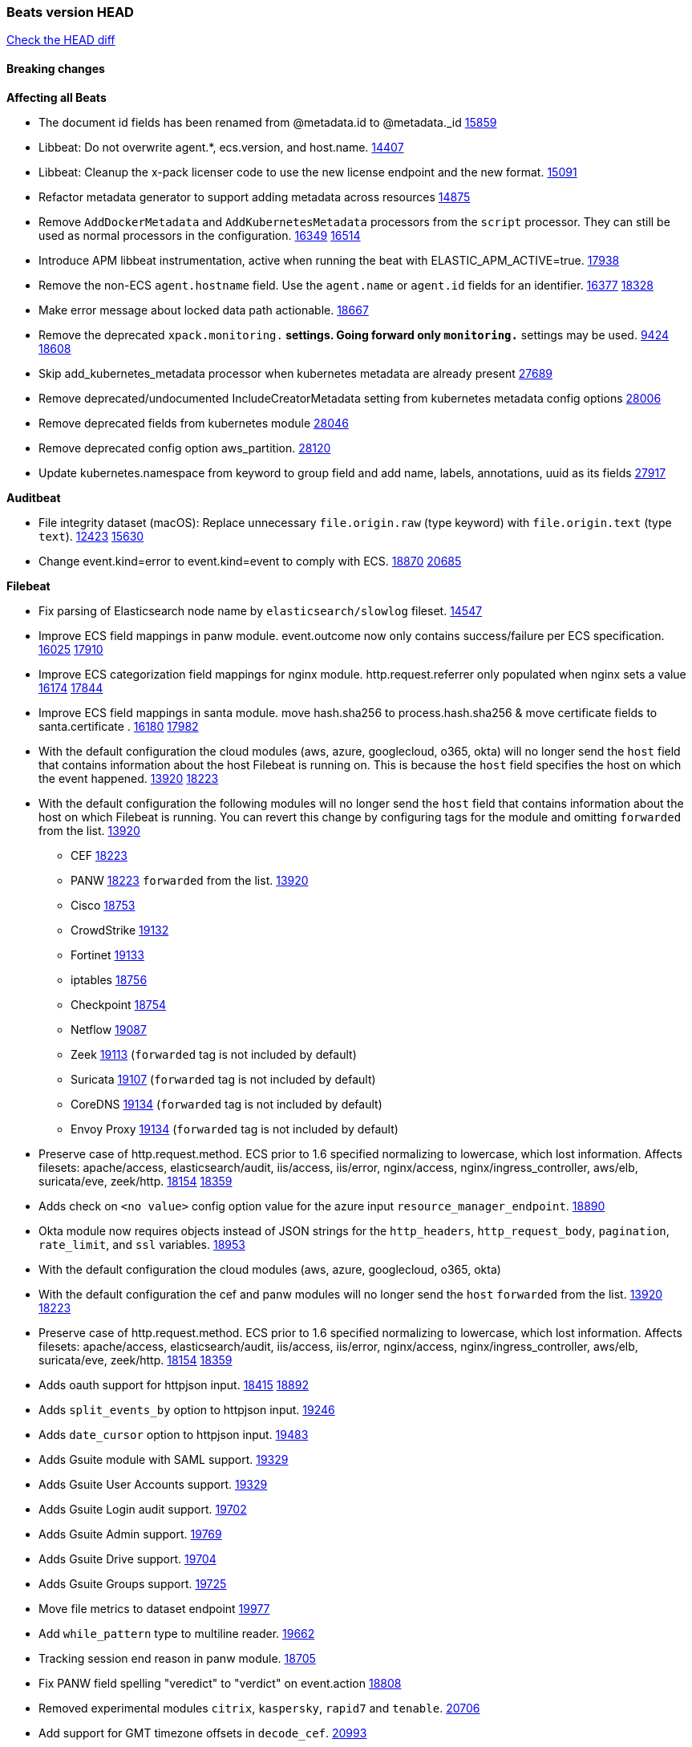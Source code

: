 // Use these for links to issue and pulls. Note issues and pulls redirect one to
// each other on Github, so don't worry too much on using the right prefix.
:issue: https://github.com/elastic/beats/issues/
:pull: https://github.com/elastic/beats/pull/

=== Beats version HEAD
https://github.com/elastic/beats/compare/v7.0.0-alpha2...master[Check the HEAD diff]

==== Breaking changes

*Affecting all Beats*

- The document id fields has been renamed from @metadata.id to @metadata._id {pull}15859[15859]
- Libbeat: Do not overwrite agent.*, ecs.version, and host.name. {pull}14407[14407]
- Libbeat: Cleanup the x-pack licenser code to use the new license endpoint and the new format. {pull}15091[15091]
- Refactor metadata generator to support adding metadata across resources {pull}14875[14875]
- Remove `AddDockerMetadata` and `AddKubernetesMetadata` processors from the `script` processor. They can still be used as normal processors in the configuration. {issue}16349[16349] {pull}16514[16514]
- Introduce APM libbeat instrumentation, active when running the beat with ELASTIC_APM_ACTIVE=true. {pull}17938[17938]
- Remove the non-ECS `agent.hostname` field. Use the `agent.name` or `agent.id` fields for an identifier. {issue}16377[16377] {pull}18328[18328]
- Make error message about locked data path actionable. {pull}18667[18667]
- Remove the deprecated `xpack.monitoring.*` settings. Going forward only `monitoring.*` settings may be used. {issue}9424[9424] {pull}18608[18608]
- Skip add_kubernetes_metadata processor when kubernetes metadata are already present {pull}27689[27689]
- Remove deprecated/undocumented IncludeCreatorMetadata setting from kubernetes metadata config options {pull}28006[28006]
- Remove deprecated fields from kubernetes module {pull}28046[28046]
- Remove deprecated config option aws_partition. {pull}28120[28120]
- Update kubernetes.namespace from keyword to group field and add name, labels, annotations, uuid as its fields {pull}27917[27917]

*Auditbeat*

- File integrity dataset (macOS): Replace unnecessary `file.origin.raw` (type keyword) with `file.origin.text` (type `text`). {issue}12423[12423] {pull}15630[15630]
- Change event.kind=error to event.kind=event to comply with ECS. {issue}18870[18870] {pull}20685[20685]


*Filebeat*

- Fix parsing of Elasticsearch node name by `elasticsearch/slowlog` fileset. {pull}14547[14547]
- Improve ECS field mappings in panw module.  event.outcome now only contains success/failure per ECS specification. {issue}16025[16025] {pull}17910[17910]
- Improve ECS categorization field mappings for nginx module. http.request.referrer only populated when nginx sets a value {issue}16174[16174] {pull}17844[17844]
- Improve ECS field mappings in santa module. move hash.sha256 to process.hash.sha256 & move certificate fields to santa.certificate . {issue}16180[16180] {pull}17982[17982]
- With the default configuration the cloud modules (aws, azure, googlecloud, o365, okta)
  will no longer send the `host` field that contains information about the host Filebeat is
  running on. This is because the `host` field specifies the host on which the event
  happened. {issue}13920[13920] {pull}18223[18223]
- With the default configuration the following modules will no longer send the `host`
  field that contains information about the host on which Filebeat is running.
  You can revert this change by configuring tags for the module and omitting
  `forwarded` from the list. {issue}13920[13920]
* CEF {pull}18223[18223]
* PANW {pull}18223[18223]
`forwarded` from the list. {issue}13920[13920]
* Cisco {pull}18753[18753]
* CrowdStrike {pull}19132[19132]
* Fortinet {pull}19133[19133]
* iptables {pull}18756[18756]
* Checkpoint {pull}18754[18754]
* Netflow {pull}19087[19087]
* Zeek {pull}19113[19113] (`forwarded` tag is not included by default)
* Suricata {pull}19107[19107] (`forwarded` tag is not included by default)
* CoreDNS {pull}19134[19134] (`forwarded` tag is not included by default)
* Envoy Proxy {pull}19134[19134] (`forwarded` tag is not included by default)
- Preserve case of http.request.method.  ECS prior to 1.6 specified normalizing to lowercase, which lost information. Affects filesets: apache/access, elasticsearch/audit, iis/access, iis/error, nginx/access, nginx/ingress_controller, aws/elb, suricata/eve, zeek/http. {issue}18154[18154] {pull}18359[18359]
- Adds check on `<no value>` config option value for the azure input `resource_manager_endpoint`. {pull}18890[18890]
- Okta module now requires objects instead of JSON strings for the `http_headers`, `http_request_body`, `pagination`, `rate_limit`, and `ssl` variables. {pull}18953[18953]
- With the default configuration the cloud modules (aws, azure, googlecloud, o365, okta)
- With the default configuration the cef and panw modules will no longer send the `host`
`forwarded` from the list. {issue}13920[13920] {pull}18223[18223]
- Preserve case of http.request.method.  ECS prior to 1.6 specified normalizing to lowercase, which lost information. Affects filesets: apache/access, elasticsearch/audit, iis/access, iis/error, nginx/access, nginx/ingress_controller, aws/elb, suricata/eve, zeek/http. {issue}18154[18154] {pull}18359[18359]
- Adds oauth support for httpjson input. {issue}18415[18415] {pull}18892[18892]
- Adds `split_events_by` option to httpjson input. {pull}19246[19246]
- Adds `date_cursor` option to httpjson input. {pull}19483[19483]
- Adds Gsuite module with SAML support. {pull}19329[19329]
- Adds Gsuite User Accounts support. {pull}19329[19329]
- Adds Gsuite Login audit support. {pull}19702[19702]
- Adds Gsuite Admin support. {pull}19769[19769]
- Adds Gsuite Drive support. {pull}19704[19704]
- Adds Gsuite Groups support. {pull}19725[19725]
- Move file metrics to dataset endpoint {pull}19977[19977]
- Add `while_pattern` type to multiline reader. {pull}19662[19662]
- Tracking session end reason in panw module. {pull}18705[18705]
- Fix PANW field spelling "veredict" to "verdict" on event.action {pull}18808[18808]
- Removed experimental modules `citrix`, `kaspersky`, `rapid7` and `tenable`. {pull}20706[20706]
- Add support for GMT timezone offsets in `decode_cef`. {pull}20993[20993]
- Fix parsing of Elasticsearch node name by `elasticsearch/slowlog` fileset. {pull}14547[14547]
- threatintel module: Changed the type of `threatintel.indicator.first_seen` from `keyword` to `date`. {pull}26765[26765]
- Remove all alias fields pointing to ECS fields from modules. This affects the Suricata and Traefik modules. {issue}10535[10535] {pull}26627[26627]
- Add option for S3 input to work without SQS notification {issue}18205[18205] {pull}27332[27332]
- Fix Crowdstrike ingest pipeline that was creating flattened `process` fields. {issue}27622[27622] {pull}27623[27623]
- Rename `log.path` to `log.file.path` in filestream to be consistent with `log` input and ECS. {pull}27761[27761]
- Removes old module aliases for `googlecloud` (moved to gcp) and `apache2` (moved to apache). {pull}27919[27919]
- Removes old module name aliases (gsuite) and removing old cyberark module in favor of the new cyberarkpas{pull}27915[27915]
- Only filesets that are explicitly configured will be enabled. {issue}17256[17256] {pull}27526[27526]
- All filesets are disabled in the default configuration. {issue}17256[17256] {pull}27762[27762]
- Remove deprecated fields in Kafka module. {pull}27938[27938]
- Remove deprecated fields in coredns module. {pull}28196[28196]
- Remove old `httpjson` config implementation. {pull}28054[28054]
- Fix initialization of http client in Cloudfoundry input. {issue}28271[28271] {pull}28277[28277]

*Heartbeat*

*Journalbeat*

- Improve parsing of syslog.pid in journalbeat to strip the username when present {pull}16116[16116]
- Rename field `journald.process.capabilites` to `journald.process.capabilities` to fix spelling. {pull}28065[28065]
- Rename field `log.syslog.facility.name` to `log.syslog.facility.code` because the value is numeric rather than the facility name. {pull}28065[28065]

*Metricbeat*

- Make use of secure port when accessing Kubelet API {pull}16063[16063]
- Add Tomcat overview dashboard {pull}14026[14026]
- Move service config under metrics and simplify metric types. {pull}18691[18691]
- Fix ECS compliance of user.id field in system/users  metricset {pull}19019[19019]
- Remove "invalid zero" metrics on Windows and Darwin, don't report linux-only memory and diskio metrics when running under agent. {pull}21457[21457]
- Add Linux pressure metricset {pull}27355[27355]
- Add support for kube-state-metrics v2.0.0 {pull}27552[27552]
- Add User-Agent header to HTTP requests. {issue}18160[18160] {pull}27509[27509]
- Errors should be thrown as errors. Metricsets inside Metricbeat will now throw errors as the `error` log level. {pull}27804[27804]
- Remove deprecated fields in Docker module. {issue}11835[11835] {pull}27933[27933]
- Remove deprecated fields in Kafka module. {pull}27938[27938]
- Remove deprecated config option default_region from aws module. {pull}28120[28120]
- Remove deprecated config option perfmon.counters from windows/perfmon metricset. {pull}28282[28282]
- Remove deprecated fields in Redis module. {issue}11835[11835] {pull}28246[28246]

*Packetbeat*

- Redis: fix incorrectly handle with two-words redis command. {issue}14872[14872] {pull}14873[14873]
- `event.category` no longer contains the value `network_traffic` because this is not a valid ECS event category value. {pull}20556[20556]
- Added redact_headers configuration option, to allow HTTP request headers to be redacted whilst keeping the header field included in the beat. {pull}15353[15353]
- Add dns.question.subdomain and dns.question.top_level_domain fields. {pull}14578[14578]

*Winlogbeat*

- Add support to Sysmon file delete events (event ID 23). {issue}18094[18094]
- Improve ECS field mappings in Sysmon module. `related.hash`, `related.ip`, and `related.user` are now populated. {issue}18364[18364]
- Improve ECS field mappings in Sysmon module. Hashes are now also populated to the corresponding `process.hash`, `process.pe.imphash`, `file.hash`, or `file.pe.imphash`. {issue}18364[18364]
- Improve ECS field mappings in Sysmon module. `file.name`, `file.directory`, and `file.extension` are now populated. {issue}18364[18364]
- Improve ECS field mappings in Sysmon module. `rule.name` is populated for all events when present. {issue}18364[18364]
- Add Powershell module. Support for event ID's: `400`, `403`, `600`, `800`, `4103`, `4014`, `4105`, `4106`. {issue}16262[16262] {pull}18526[18526]
- Fix Powershell processing of downgraded engine events. {pull}18966[18966]
- Fix unprefixed fields in `fields.yml` for Powershell module {issue}18984[18984]
- Remove top level `hash` property from sysmon events {pull}20653[20653]
- Use ECS 1.7 ingress/egress instead of inbound/outbound network.direction in sysmon. {pull}22997[22997]

*Functionbeat*

- Support for Google Cloud Functions have been removed, as it has been in Beta for a long time and been broken
for a few releases. Please use other tools provided by Elastic to fetch data from GCP (e.g. Filebeat).


==== Bugfixes

*Affecting all Beats*

- Fix `add_cloud_metadata` to better support modifying sub-fields with other processors. {pull}13808[13808]
- TLS or Beats that accept connections over TLS and validate client certificates. {pull}14146[14146]
- Fix panics that could result from invalid TLS certificates. This can affect Beats that connect over TLS, or Beats that accept connections over TLS and validate client certificates. {pull}14146[14146]
- Fix panic in the Logstash output when trying to send events to closed connection. {pull}15568[15568]
- Fix a race condition with the Kafka pipeline client, it is possible that `Close()` get called before `Connect()` . {issue}11945[11945]
- Allow users to configure only `cluster_uuid` setting under `monitoring` namespace. {pull}14338[14338]
- Update replicaset group to apps/v1 {pull}15854[15802]
- Fix missing output in dockerlogbeat {pull}15719[15719]
- Do not load dashboards where not available. {pull}15802[15802]
- Fix issue where TLS settings would be ignored when a forward proxy was in use. {pull}15516[15516]
- Update replicaset group to apps/v1 {pull}15854[15802]
- Fix issue where default go logger is not discarded when either * or stdout is selected. {issue}10251[10251] {pull}15708[15708]
- Upgrade go-ucfg to latest v0.8.1. {pull}15937[15937]
- Fix index names for indexing not always guaranteed to be lower case. {pull}16081[16081]
- Add `ssl.ca_sha256` option to the supported TLS option, this allow to check that a specific certificate is used as part of the verified chain. {issue}15717[15717]
- Fix loading processors from annotation hints. {pull}16348[16348]
- Fix an issue that could cause redundant configuration reloads. {pull}16440[16440]
- Fix k8s pods labels broken schema. {pull}16480[16480]
- Fix k8s pods annotations broken schema. {pull}16554[16554]
- Upgrade go-ucfg to latest v0.8.3. {pull}16450[16450]
- Fix `NewContainerMetadataEnricher` to use default config for kubernetes module. {pull}16857[16857]
- Improve some logging messages for add_kubernetes_metadata processor {pull}16866[16866]
- Fix k8s metadata issue regarding node labels not shown up on root level of metadata. {pull}16834[16834]
- Fail to start if httpprof is used and it cannot be initialized. {pull}17028[17028]
- Fix concurrency issues in convert processor when used in the global context. {pull}17032[17032]
- Fix bug with `monitoring.cluster_uuid` setting not always being exposed via GET /state Beats API. {issue}16732[16732] {pull}17420[17420]
- Fix building on FreeBSD by removing build flags from `add_cloudfoundry_metadata` processor. {pull}17486[17486]
- Improve some logging messages for add_kubernetes_metadata processor {pull}16866{16866}
- Do not rotate log files on startup when interval is configured and rotateonstartup is disabled. {pull}17613[17613]
- Fix goroutine leak and Elasticsearch output file descriptor leak when output reloading is in use. {issue}10491[10491] {pull}17381[17381]
- Fix `setup.dashboards.index` setting not working. {pull}17749[17749]
- Fix Elasticsearch license endpoint URL referenced in error message. {issue}17880[17880] {pull}18030[18030]
- Fix panic when assigning a key to a `nil` value in an event. {pull}18143[18143]
- Change `decode_json_fields` processor, to merge parsed json objects with existing objects in the event instead of fully replacing them. {pull}17958[17958]
- Gives monitoring reporter hosts, if configured, total precedence over corresponding output hosts. {issue}17937[17937] {pull}17991[17991]
- Change `decode_json_fields` processor, to merge parsed json objects with existing objects in the event instead of fully replacing them. {pull}17958[17958]
- [Autodiscover] Check if runner is already running before starting again. {pull}18564[18564]
- Fix `keystore add` hanging under Windows. {issue}18649[18649] {pull}18654[18654]
- Fix an issue where error messages are not accurate in mapstriface. {issue}18662[18662] {pull}18663[18663]
- Fix regression in `add_kubernetes_metadata`, so configured `indexers` and `matchers` are used if defaults are not disabled. {issue}18481[18481] {pull}18818[18818]
- Fix the `translate_sid` processor's handling of unconfigured target fields. {issue}18990[18990] {pull}18991[18991]
- Fixed a service restart failure under Windows. {issue}18914[18914] {pull}18916[18916]
- Fix metrics hints builder to avoid wrong container metadata usage when port is not exposed {pull}18979[18979]
- Server-side TLS config now validates certificate and key are both specified {pull}19584[19584]
- Fix terminating pod autodiscover issue. {pull}20084[20084]
- Fix seccomp policy for calls to `chmod` and `chown`. {pull}20054[20054]
- Output errors when Kibana index pattern setup fails. {pull}20121[20121]
- Fix issue in autodiscover that kept inputs stopped after config updates. {pull}20305[20305]
- Log debug message if the Kibana dashboard can not be imported from the archive because of the invalid archive directory structure {issue}12211[12211], {pull}13387[13387]
- Add service resource in k8s cluster role. {pull}20546[20546]
- [Metricbeat][Kubernetes] Change cluster_ip field from ip to keyword. {pull}20571[20571]
- Rename cloud.provider `az` value to `azure` inside the add_cloud_metadata processor. {pull}20689[20689]
- Add missing country_name geo field in `add_host_metadata` and `add_observer_metadata` processors. {issue}20796[20796] {pull}20811[20811]
- [Autodiscover] Handle input-not-finished errors in config reload. {pull}20915[20915]
- Explicitly detect missing variables in autodiscover configuration, log them at the debug level. {issue}20568[20568] {pull}20898[20898]
- Fix `libbeat.output.write.bytes` and `libbeat.output.read.bytes` metrics of the Elasticsearch output. {issue}20752[20752] {pull}21197[21197]
- Orderly close processors when processing pipelines are not needed anymore to release their resources. {pull}16349[16349]
- Fix memory leak and events duplication in docker autodiscover and add_docker_metadata. {pull}21851[21851]
- Fixed documentation for commands in beats dev guide {pull}22194[22194]
- Fix parsing of expired licences. {issue}21112[21112] {pull}22180[22180]
- Fix duplicated pod events in kubernetes autodiscover for pods with init or ephemeral containers. {pull}22438[22438]
- Fix FileVersion contained in Windows exe files. {pull}22581[22581]
- Fix index template loading when the new index format is selected. {issue}22482[22482] {pull}22682[22682]
- Periodic metrics in logs will now report `libbeat.output.events.active` and `beat.memstats.rss`
  as gauges (rather than counters). {pull}22877[22877]
- Beats dashboards use custom index when `setup.dashboards.index` is set. {issue}21232[21232] {pull}27901[27901]
- Fix handling of float data types within processors. {issue}28279[28279] {pull}28280[28280]
- Allow `clone3` syscall in seccomp filters. {pull}28117[28117]

*Auditbeat*

- system/socket: Fixed compatibility issue with kernel 5.x. {pull}15771[15771]
- system/package: Fix parsing of Installed-Size field of DEB packages. {issue}16661[16661] {pull}17188[17188]
- system module: Fix panic during initialisation when /proc/stat can't be read. {pull}17569[17569]
- system/package: Fix an error that can occur while trying to persist package metadata. {issue}18536[18536] {pull}18887[18887]
- system/socket: Fix dataset using 100% CPU and becoming unresponsive in some scenarios. {pull}19033[19033] {pull}19764[19764]
- system/socket: Fixed tracking of long-running connections. {pull}19033[19033]

*Filebeat*

- cisco/asa fileset: Fix parsing of 302021 message code. {pull}14519[14519]
- Fix filebeat azure dashboards, event category should be `Alert`. {pull}14668[14668]
- Fixed dashboard for Cisco ASA Firewall. {issue}15420[15420] {pull}15553[15553]
- Fix s3 input with cloudtrail fileset reading json file. {issue}16374[16374] {pull}16441[16441]
- Rewrite azure filebeat dashboards, due to changes in kibana. {pull}16466[16466]
- Adding the var definitions in azure manifest files, fix for errors when executing command setup. {issue}16270[16270] {pull}16468[16468]
- Fix merging of fileset inputs to replace paths and append processors. {pull}16450[16450]
- Add queue_url definition in manifest file for aws module. {pull}16640[16640]
- Fix issue where autodiscover hints default configuration was not being copied. {pull}16987[16987]
- Fix Elasticsearch `_id` field set by S3 and Google Pub/Sub inputs. {pull}17026[17026]
- Add queue_url definition in manifest file for aws module. {pull}16640{16640}
- Fixed various Cisco FTD parsing issues. {issue}16863[16863] {pull}16889[16889]
- Fix default index pattern in IBM MQ filebeat dashboard. {pull}17146[17146]
- Fix `elasticsearch.gc` fileset to not collect _all_ logs when Elasticsearch is running in Docker. {issue}13164[13164] {issue}16583[16583] {pull}17164[17164]
- Fixed a mapping exception when ingesting CEF logs that used the spriv or dpriv extensions. {issue}17216[17216] {pull}17220[17220]
- CEF: Fixed decoding errors caused by trailing spaces in messages. {pull}17253[17253]
- Fixed a mapping exception when ingesting Logstash plain logs (7.4+) with pipeline ids containing non alphanumeric chars. {issue}17242[17242] {pull}17243[17243]
- Fixed MySQL slowlog module causing "regular expression has redundant nested repeat operator" warning in Elasticsearch. {issue}17086[17086] {pull}17156[17156]
- Fix `elasticsearch.audit` data ingest pipeline to be more forgiving with date formats found in Elasticsearch audit logs. {pull}17406[17406]
- CEF: Fixed decoding errors caused by trailing spaces in messages. {pull}17253[17253]
- Fixed activemq module causing "regular expression has redundant nested repeat operator" warning in Elasticsearch. {pull}17428[17428]
- Remove migrationVersion map 7.7.0 reference from Kibana dashboard file to fix backward compatibility issues. {pull}17425[17425]
- Fix issue 17734 to retry on rate-limit error in the Filebeat httpjson input. {issue}17734[17734] {pull}17735[17735]
- Fixed `cloudfoundry.access` to have the correct `cloudfoundry.app.id` contents. {pull}17847[17847]
- Fixing `ingress_controller.` fields to be of type keyword instead of text. {issue}17834[17834]
- Fixed typo in log message. {pull}17897[17897]
- Fix Cisco ASA ASA 3020** and 106023 messages {pull}17964[17964]
- Unescape file name from SQS message. {pull}18370[18370]
- Improve cisco asa and ftd pipelines' failure handler to avoid mapping temporary fields. {issue}18391[18391] {pull}18392[18392]
- Fix source.address not being set for nginx ingress_controller {pull}18511[18511]
- Fix PANW module wrong mappings for bytes and packets counters. {issue}18522[18522] {pull}18525[18525]
- Fixed ingestion of some Cisco ASA and FTD messages when a hostname was used instead of an IP for NAT fields. {issue}14034[14034] {pull}18376[18376]
- Fix a rate limit related issue in httpjson input for Okta module. {issue}18530[18530] {pull}18534[18534]
- Fix `googlecloud.audit` pipeline to only take in fields that are explicitly defined by the dataset. {issue}18465[18465] {pull}18472[18472]
- Fix `o365.audit` failing to ingest events when ip address is surrounded by square brackets. {issue}18587[18587] {pull}18591[18591]
- Fix Kubernetes Watcher goroutine leaks when input config is invalid and `input.reload` is enabled. {issue}18629[18629] {pull}18630[18630]
- Okta module now sets the Elasticsearch `_id` field to the Okta UUID value contained in each system log to minimize the possibility of duplicating events. {pull}18953[18953]
- Fix improper nesting of session_issuer object in aws cloudtrail fileset. {issue}18894[18894] {pull}18915[18915]
- Fix `o365` module ignoring `var.api` settings. {pull}18948[18948]
- Fix `netflow` module to support 7 bytepad for IPFIX template. {issue}18098[18098]
- Fix Cisco ASA dissect pattern for 313008 & 313009 messages. {pull}19149[19149]
- Fix date and timestamp formats for fortigate module {pull}19316[19316]
- Fix memory leak in tcp and unix input sources. {pull}19459[19459]
- Add missing `default_field: false` to aws filesets fields.yml. {pull}19568[19568]
- Fix tls mapping in suricata module {issue}19492[19492] {pull}19494[19494]
- Update container name for the azure filesets. {pull}19899[19899]
- Fix `o365` module ignoring `var.api` settings. {pull}18948[18948]
- Fix improper nesting of session_issuer object in aws cloudtrail fileset. {issue}18894[18894] {pull}18915[18915]
- Fix Cisco ASA ASA 3020** and 106023 messages {pull}17964[17964]
- Add missing `default_field: false` to aws filesets fields.yml. {pull}19568[19568]
- Fix bug with empty filter values in system/service {pull}19812[19812]
- Fix S3 input to trim delimiter /n from each log line. {pull}19972[19972]
- Ignore missing in Zeek module when dropping unecessary fields. {pull}19984[19984]
- Fix auditd module syscall table for ppc64 and ppc64le. {pull}20052[20052]
- Fix Filebeat OOMs on very long lines {issue}19500[19500], {pull}19552[19552]
- Fix s3 input parsing json file without expand_event_list_from_field. {issue}19902[19902] {pull}19962[19962] {pull}20370[20370]
- Fix millisecond timestamp normalization issues in CrowdStrike module {issue}20035[20035], {pull}20138[20138]
- Fix support for message code 106100 in Cisco ASA and FTD. {issue}19350[19350] {pull}20245[20245]
- Fix event.outcome logic for azure/siginlogs fileset {pull}20254[20254]
- Fix `fortinet` setting `event.timezone` to the system one when no `tz` field present {pull}20273[20273]
- Fix `okta` geoip lookup in pipeline for `destination.ip` {pull}20454[20454]
- Fix mapping exception in the `googlecloud/audit` dataset pipeline. {issue}18465[18465] {pull}20465[20465]
- Fix `cisco` asa and ftd parsing of messages 106102 and 106103. {pull}20469[20469]
- Fix event.kind for system/syslog pipeline {issue}20365[20365] {pull}20390[20390]
- Fix event.type for zeek/ssl and duplicate event.category for zeek/connection {pull}20696[20696]
- Fix long registry migration times. {pull}20717[20717] {issue}20705[20705]
- Fix event types and categories in auditd module to comply with ECS {pull}20652[20652]
- Update documentation in the azure module filebeat. {pull}20815[20815]
- Provide backwards compatibility for the `set` processor when Elasticsearch is less than 7.9.0. {pull}20908[20908]
- Remove wrongly mapped `tls.client.server_name` from `fortinet/firewall` fileset. {pull}20983[20983]
- Fix an error updating file size being logged when EOF is reached. {pull}21048[21048]
- Fix error when processing AWS Cloudtrail Digest logs. {pull}21086[21086] {issue}20943[20943]
- Handle multiple upstreams in ingress-controller. {pull}21215[21215]
- Provide backwards compatibility for the `append` processor when Elasticsearch is less than 7.10.0. {pull}21159[21159]
- Fix checkpoint module when logs contain time field. {pull}20567[20567]
- Add field limit check for AWS Cloudtrail flattened fields. {pull}21388[21388] {issue}21382[21382]
- Fix syslog RFC 5424 parsing in the CheckPoint module. {pull}21854[21854]
- Fix incorrect connection state mapping in zeek connection pipeline. {pull}22151[22151] {issue}22149[22149]
- Fix handing missing eventtime and assignip field being set to N/A for fortinet module. {pull}22361[22361]
- Fix Zeek dashboard reference to `zeek.ssl.server.name` field. {pull}21696[21696]
- Fix for `field [source] not present as part of path [source.ip]` error in azure pipelines. {pull}22377[22377]
- Drop aws.vpcflow.pkt_srcaddr and aws.vpcflow.pkt_dstaddr when equal to "-". {pull}22721[22721] {issue}22716[22716]
- Update indentation for azure filebeat configuration. {pull}26604[26604]
- Update Sophos xg module pipeline to deal with missing `date` and `time` fields. {pull}27834[27834]
- sophos/xg fileset: Add missing pipeline for System Health logs. {pull}27827[27827] {issue}27826[27826]
- Add support for passing a prefix on S3 bucket list mode for AWS-S3 input {pull}28252[28252] {issue}27965[27965]
- Resolve issue with @timestamp for defender_atp. {pull}28272[28272]
- Tolerate faults when Windows Event Log session is interrupted {issue}27947[27947] {pull}28191[28191]
- Add support for username in cisco asa security negotiation logs {pull}26975[26975]
- Relax time parsing and capture group and session type in Cisco ASA module {issue}24710[24710] {pull}28325[28325]
- Correctly track bytes read when max_bytes is exceeded. {issue}28317[28317] {pull}28352[28352]

*Heartbeat*

- Fixed excessive memory usage introduced in 7.5 due to over-allocating memory for HTTP checks. {pull}15639[15639]
- Fixed TCP TLS checks to properly validate hostnames, this broke in 7.x and only worked for IP SANs. {pull}17549[17549]
- Fix broken seccomp filtering and improve security via `setcap` and `setuid` when running as root on linux in containers. {pull}27878[27878]

*Journalbeat*


*Metricbeat*

- Fix checking tagsFilter using length in cloudwatch metricset. {pull}14525[14525]
- Fixed bug with `elasticsearch/cluster_stats` metricset not recording license expiration date correctly. {issue}14541[14541] {pull}14591[14591]
- Log bulk failures from bulk API requests to monitoring cluster. {issue}14303[14303] {pull}14356[14356]
- Fixed bug with `elasticsearch/cluster_stats` metricset not recording license ID in the correct field. {pull}14592[14592]
- Fix skipping protocol scheme by light modules. {pull}16205[pull]
- Made `logstash-xpack` module once again have parity with internally-collected Logstash monitoring data. {pull}16198[16198]
- Revert changes in `docker` module: add size flag to docker.container. {pull}16600[16600]
- Fix detection and logging of some error cases with light modules. {pull}14706[14706]
- Fix imports after PR was merged before rebase. {pull}16756[16756]
- Add dashboard for `redisenterprise` module. {pull}16752[16752]
- Dynamically choose a method for the system/service metricset to support older linux distros. {pull}16902[16902]
- Reduce memory usage in `elasticsearch/index` metricset. {issue}16503[16503] {pull}16538[16538]
- Check if CCR feature is available on Elasticsearch cluster before attempting to call CCR APIs from `elasticsearch/ccr` metricset. {issue}16511[16511] {pull}17073[17073]
- Use max in k8s overview dashboard aggregations. {pull}17015[17015]
- Fix Disk Used and Disk Usage visualizations in the Metricbeat System dashboards. {issue}12435[12435] {pull}17272[17272]
- Fix missing Accept header for Prometheus and OpenMetrics module. {issue}16870[16870] {pull}17291[17291]
- Further revise check for bad data in docker/memory. {pull}17400[17400]
- Fix issue in Jolokia module when mbean contains multiple quoted properties. {issue}17375[17375] {pull}17374[17374]
- Combine cloudwatch aggregated metrics into single event. {pull}17345[17345]
- Fix issue in Jolokia module when mbean contains multiple quoted properties. {issue}17375[17375] {pull}17374[17374]
- Further revise check for bad data in docker/memory. {pull}17400[17400]
- Fix how we filter services by name in system/service {pull}17400[17400]
- Fix cloudwatch metricset missing tags collection. {issue}17419[17419] {pull}17424[17424]
- check if cpuOptions field is nil in DescribeInstances output in ec2 metricset. {pull}17418[17418]
- Fix aws.s3.bucket.name terms_field in s3 overview dashboard. {pull}17542[17542]
- Fix Unix socket path in memcached. {pull}17512[17512]
- Fix azure storage dashboards. {pull}17590[17590]
- Metricbeat no longer needs to be started strictly after Logstash for `logstash-xpack` module to report correct data. {issue}17261[17261] {pull}17497[17497]
- Fix pubsub metricset to collect all GA stage metrics from gcp stackdriver. {issue}17154[17154] {pull}17600[17600]
- Add privileged option so as mb to access data dir in Openshift. {pull}17606[17606]
- Fix "ID" event generator of Google Cloud module {issue}17160[17160] {pull}17608[17608]
- Add privileged option for Auditbeat in Openshift {pull}17637[17637]
- Fix storage metricset to allow config without region/zone. {issue}17623[17623] {pull}17624[17624]
- Fix overflow on Prometheus rates when new buckets are added on the go. {pull}17753[17753]
- Remove specific win32 api errors from events in perfmon. {issue}18292[18292] {pull}18361[18361]
- Fix application_pool metricset after pdh changes. {pull}18477[18477]
- Fix tags_filter for cloudwatch metricset in aws. {pull}18524[18524]
- Fix panic on `metricbeat test modules` when modules are configured in `metricbeat.modules`. {issue}18789[18789] {pull}18797[18797]
- Fix getting gcp compute instance metadata with partial zone/region in config. {pull}18757[18757]
- Add missing network.sent_packets_count metric into compute metricset in googlecloud module. {pull}18802[18802]
- Fix compute and pubsub dashboard for googlecloud module. {issue}18962[18962] {pull}18980[18980]
- Fix crash on vsphere module when Host information is not available. {issue}18996[18996] {pull}19078[19078]
- Fix incorrect usage of hints builder when exposed port is a substring of the hint {pull}19052[19052]
- Remove dedot for tag values in aws module. {issue}19112[19112] {pull}19221[19221]
- Stop counterCache only when already started {pull}19103[19103]
- Fix empty field name errors in the application pool metricset. {pull}19537[19537]
- Set tags correctly if the dimension value is ARN {issue}19111[19111] {pull}19433[19433]
- Fix bug incorrect parsing of float numbers as integers in Couchbase module {issue}18949[18949] {pull}19055[19055]
- Fix mapping of service start type in the service metricset, windows module. {pull}19551[19551]
- Fix config example in the perfmon configuration files. {pull}19539[19539]
- Add missing info about the rest of the azure metricsets in the documentation. {pull}19601[19601]
- Fix k8s scheduler compatibility issue. {pull}19699[19699]
- Fix SQL module mapping NULL values as string {pull}18955[18955] {issue}18898[18898]
- Add support for azure light metricset app_stats. {pull}20639[20639]
- Fix ec2 disk and network metrics to use Sum statistic method. {pull}20680[20680]
- Fill cloud.account.name with accountID if account alias doesn't exist. {pull}20736[20736]
- The Kibana collector applies backoff when errored at getting usage stats {pull}20772[20772]
- Update fields.yml in the azure module, missing metrics field. {pull}20918[20918]
- The `elasticsearch/index` metricset only requests wildcard expansion for hidden indices if the monitored Elasticsearch cluster supports it. {pull}20938[20938]
- Disable Kafka metricsets based on Jolokia by default. They require a different configuration. {pull}20989[20989]
- Fix panic index out of range error when getting AWS account name. {pull}21101[21101] {issue}21095[21095]
- Handle missing counters in the application_pool metricset. {pull}21071[21071]
- Fix timestamp handling in remote_write. {pull}21166[21166]
- Fix remote_write flaky test. {pull}21173[21173]
- Visualization title fixes in aws, azure and googlecloud compute dashboards. {pull}21098[21098]
- Add a switch to the driver definition on SQL module to use pretty names {pull}17378[17378]
- Fix retrieving resources by ID for the azure module. {pull}21711[21711] {issue}21707[21707]
- Use timestamp from CloudWatch API when creating events. {pull}21498[21498]
- Report the correct windows events for system/filesystem {pull}21758[21758]
- Fix regular expression in windows/permfon. {pull}22146[22146] {issue}21125[21125]
- Fix azure storage event format. {pull}21845[21845]
- Fix panic in kubernetes autodiscover related to keystores {issue}21843[21843] {pull}21880[21880]
- [Kubernetes] Remove redundant dockersock volume mount {pull}22009[22009]
- Revert change to report `process.memory.rss` as `process.memory.wss` on Windows. {pull}22055[22055]
- Add a switch to the driver definition on SQL module to use pretty names {pull}17378[17378]
- Fix instance name in perfmon metricset. {issue}22218[22218] {pull}22261[22261]
- Remove io.time from windows {pull}22237[22237]
- Add interval information to `monitor` metricset in azure. {pull}22152[22152]
- Change Session ID type from int to string {pull}22359[22359]
- Fix filesystem types on Windows in filesystem metricset. {pull}22531[22531]
- Fix failiures caused by custom beat names with more than 15 characters {pull}22550[22550]
- Stop generating NaN values from Cloud Foundry module to avoid errors in outputs. {pull}22634[22634]
- Update NATS dashboards to leverage connection and route metricsets {pull}22646[22646]
- Fix rate metrics in Kafka broker metricset by using last minute rate instead of mean rate. {pull}22733[22733]
- Fix `logstash` module when `xpack.enabled: true` is set from emitting redundant events. {pull}22808[22808]
- Fix SQL module mapping NULL values as string {pull}18955[18955] {issue}18898[18898
- Modify doc for app_insights metricset to contain example of config. {pull}20185[20185]
- Add required option for `metrics` in app_insights. {pull}20406[20406]
- Groups same timestamp metric values to one event in the app_insights metricset. {pull}20403[20403]
- Add support for azure light metricset app_stats. {pull}20639[20639]
- Fix remote_write flaky test. {pull}21173[21173]
- Remove io.time from windows {pull}22237[22237]
- Change vsphere.datastore.capacity.used.pct value to betweeen 0 and 1. {pull}23148[23148]
- `beat` module respects `basepath` config option. {pull}28162[28162]

*Packetbeat*

- Handle truncated DNS records more gracefully. {issue}21495[21495] {pull}28297[28297]

*Winlogbeat*

- Fix invalid IP addresses in DNS query results from Sysmon data. {issue}18432[18432] {pull}18436[18436]
- Fields from Winlogbeat modules were not being included in index templates and patterns. {pull}18983[18983]
- Add source.ip validation for event ID 4778 in the Security module. {issue}19627[19627]
- Protect against accessing undefined variables in Sysmon module. {issue}22219[22219] {pull}22236[22236]
- Protect against accessing an undefined variable in Security module. {pull}22937[22937]
- Tolerate faults when Windows Event Log session is interrupted {issue}27947[27947] {pull}28191[28191]

*Functionbeat*


*Elastic Logging Plugin*


==== Added

*Affecting all Beats*

- Decouple Debug logging from fail_on_error logic for rename, copy, truncate processors {pull}12451[12451]
- Allow a beat to ship monitoring data directly to an Elasticsearch monitoring cluster. {pull}9260[9260]
- Updated go-seccomp-bpf library to v1.1.0 which updates syscall lists for Linux v5.0. {pull}11394[11394]
- add_host_metadata is no GA. {pull}13148[13148]
- Ensure that init containers are no longer tailed after they stop {pull}14394[14394]
- Fingerprint processor adds a new xxhash hashing algorithm {pull}15418[15418]
- Add configuration for APM instrumentation and expose the tracer trough the Beat object. {pull}17938[17938]
- Include network information by default on add_host_metadata and add_observer_metadata. {issue}15347[15347] {pull}16077[16077]
- Add `aws_ec2` provider for autodiscover. {issue}12518[12518] {pull}14823[14823]
- Add support for multiple password in redis output. {issue}16058[16058] {pull}16206[16206]
- Add support for Histogram type in fields.yml {pull}16570[16570]
- Remove experimental flag from `setup.template.append_fields` {pull}16576[16576]
- Add `add_cloudfoundry_metadata` processor to annotate events with Cloud Foundry application data. {pull}16621[16621]
- Add Kerberos support to Kafka input and output. {pull}16781[16781]
- Add `add_cloudfoundry_metadata` processor to annotate events with Cloud Foundry application data. {pull}16621[16621]
- Add support for kubernetes provider to recognize namespace level defaults {pull}16321[16321]
- Add `translate_sid` processor on Windows for converting Windows security identifier (SID) values to names. {issue}7451[7451] {pull}16013[16013]
- Add capability of enrich `container.id` with process id in `add_process_metadata` processor {pull}15947[15947]
- Update RPM packages contained in Beat Docker images. {issue}17035[17035]
- Update supported versions of `redis` output. {pull}17198[17198]
- Update documentation for system.process.memory fields to include clarification on Windows os's. {pull}17268[17268]
- Add `replace` processor for replacing string values of fields. {pull}17342[17342]
- Add optional regex based cid extractor to `add_kubernetes_metadata` processor. {pull}17360[17360]
- Add `urldecode` processor to for decoding URL-encoded fields. {pull}17505[17505]
- Add support for AWS IAM `role_arn` in credentials config. {pull}17658[17658] {issue}12464[12464]
- Add keystore support for autodiscover static configurations. {pull}16306[16306]
- Add Kerberos support to Elasticsearch output. {pull}17927[17927]
- Add k8s keystore backend. {pull}18096[18096]
- Add support for fixed length extraction in `dissect` processor. {pull}17191[17191]
- Set `agent.name` to the hostname by default. {issue}16377[16377] {pull}18000[18000]
- Add support for basic ECS logging. {pull}17974[17974]
- Add config example of how to skip the `add_host_metadata` processor when forwarding logs. {issue}13920[13920] {pull}18153[18153]
- When using the `decode_json_fields` processor, decoded fields are now deep-merged into existing event. {pull}17958[17958]
- Add backoff configuration options for the Kafka output. {issue}16777[16777] {pull}17808[17808]
- Update documentation for system.process.memory fields to include clarification on Windows os's. {pull}17268[17268]
- Add `urldecode` processor to for decoding URL-encoded fields. {pull}17505[17505]
- Add keystore support for autodiscover static configurations. {pull]16306[16306]
- When using the `decode_json_fields` processor, decoded fields are now deep-merged into existing event. {pull}17958[17958]
- Add keystore support for autodiscover static configurations. {pull]16306[16306]
- Add TLS support to Kerberos authentication in Elasticsearch. {pull}18607[18607]
- Add support for multiple sets of hints on autodiscover {pull}18883[18883]
- Add config option `rotate_on_startup` to file output {issue}19150[19150] {pull}19347[19347]
- Add a configurable delay between retries when an app metadata cannot be retrieved by `add_cloudfoundry_metadata`. {pull}19181[19181]
- Added the `max_cached_sessions` option to the script processor. {pull}19562[19562]
- Add support for DNS over TLS for the dns_processor. {pull}19321[19321]
- Add minimum cache TTL for successful DNS responses. {pull}18986[18986]
- Set index.max_docvalue_fields_search in index template to increase value to 200 fields. {issue}20215[20215]
- Add capability of enriching process metadata with contianer id also for non-privileged containers in `add_process_metadata` processor. {pull}19767[19767]
- Add replace_fields config option in add_host_metadata for replacing host fields. {pull}20490[20490] {issue}20464[20464]
- Add option to select the type of index template to load: legacy, component, index. {pull}21212[21212]
- Add istiod metricset. {pull}21519[21519]
- Release `add_cloudfoundry_metadata` as GA. {pull}21525[21525]
- Add support for OpenStack SSL metadata APIs in `add_cloud_metadata`. {pull}21590[21590]
- Add cloud.account.id for GCP into add_cloud_metadata processor. {pull}21776[21776]
- Add proxy metricset for istio module. {pull}21751[21751]
- Add kubernetes.node.hostname metadata of Kubernetes node. {pull}22189[22189]
- Enable always add_resource_metadata for Pods and Services of kubernetes autodiscovery. {pull}22189[22189]
- Add add_resource_metadata option setting (always enabled) for add_kubernetes_metadata setting. {pull}22189[22189]
- Added Kafka version 2.2 to the list of supported versions. {pull}22328[22328]
- Add support for ephemeral containers in kubernetes autodiscover and `add_kubernetes_metadata`. {pull}22389[22389] {pull}22439[22439]
- Added support for wildcard fields and keyword fallback in beats setup commands. {pull}22521[22521]
- Fix polling node when it is not ready and monitor by hostname {pull}22666[22666]
- Add `expand_keys` option to `decode_json_fields` processor and `json` input, to recusively de-dot and expand json keys into hierarchical object structures {pull}22849[22849]
- Update k8s client and release k8s leader lock gracefully {pull}22919[22919]
- Improve equals check. {pull}22778[22778]
- Added "detect_mime_type" processor for detecting mime types {pull}22940[22940]
- Improve event normalization performance {pull}22974[22974]
- Add tini as init system in docker images {pull}22137[22137]
- Added "add_network_direction" processor for determining perimeter-based network direction. {pull}23076[23076]
- Added new `rate_limit` processor for enforcing rate limits on event throughput. {pull}22883[22883]
- Allow node/namespace metadata to be disabled on kubernetes metagen and ensure add_kubernetes_metadata honors host {pull}23012[23012]
- Allow non-padded base64 data to be decoded by decode_base64_field {pull}27311[27311], {issue}27021[27021]
- The Kafka support library Sarama has been updated to 1.29.1. {pull}27717[27717]
- Kafka is now supported up to version 2.8.0. {pull}27720[27720]
- Add Huawei Cloud provider to add_cloud_metadata. {pull}27607[27607]
- Add default seccomp policy for linux arm64. {pull}27955[27955]
- Add cluster level add_kubernetes_metadata support for centralized enrichment {pull}24621[24621]
- Update ECS to 1.12.0. {pull}27770[27770]
- Fields mapped as `match_only_text` will automatically fallback to a `text` mapping when using Elasticsearch versions that do not support `match_only_text`. {pull}27770[27770]
- Update cloud.google.com/go library. {pull}28229[28229]
- Upgrade k8s.io/client-go library. {pull}28228[28228]

*Auditbeat*

- Reference kubernetes manifests include configuration for auditd and enrichment with kubernetes metadata. {pull}17431[17431]
- Reference kubernetes manifests mount data directory from the host, so data persist between executions in the same node. {pull}17429[17429]
- Log to stderr when running using reference kubernetes manifests. {pull}17443[174443]
- Fix syscall kprobe arguments for 32-bit systems in socket module. {pull}17500[17500]
- Fix memory leak on when we miss socket close kprobe events. {pull}17500[17500]
- Add system module process dataset ECS categorization fields. {pull}18032[18032]
- Add system module socket dataset ECS categorization fields. {pull}18036[18036]
- Add ECS categories for system module host dataset. {pull}18031[18031]
- Add system module package dataset ECS categorization fields. {pull}18033[18033]
- Add system module login dataset ECS categorization fields. {pull}18034[18034]
- Add system module user dataset ECS categorization fields. {pull}18035[18035]
- Add file integrity module ECS categorization fields. {pull}18012[18012]
- Add `file.mime_type`, `file.extension`, and `file.drive_letter` for file integrity module. {pull}18012[18012]
- Add ECS categorization info for auditd module {pull}18596[18596]

*Filebeat*

- Set event.outcome field based on googlecloud audit log output. {pull}15731[15731]
- Add dashboard for AWS ELB fileset. {pull}15804[15804]
- Add dashboard for AWS vpcflow fileset. {pull}16007[16007]
- `container` and `docker` inputs now support reading of labels and env vars written by docker JSON file logging driver. {issue}8358[8358]
- Add `index` option to all inputs to directly set a per-input index value. {pull}14010[14010]
- Add ECS tls fields to zeek:smtp,rdp,ssl and aws:s3access,elb {issue}15757[15757] {pull}15935[15936]
- Add custom string mapping to CEF module to support Forcepoint NGFW {issue}14663[14663] {pull}15910[15910]
- Add ingress nginx controller fileset {pull}16197[16197]
- move create-[module,fileset,fields] to mage and enable in x-pack/filebeat {pull}15836[15836]
- Work on e2e ACK's for the azure-eventhub input {issue}15671[15671] {pull}16215[16215]
- Add MQTT input. {issue}15602[15602] {pull}16204[16204]
- Add ECS categorization fields to activemq module. {issue}16151[16151] {pull}16201[16201]
- Add a TLS test and more debug output to httpjson input {pull}16315[16315]
- Add an SSL config example in config.yml for filebeat MISP module. {pull}16320[16320]
- Improve ECS categorization, container & process field mappings in auditd module. {issue}16153[16153] {pull}16280[16280]
- Improve ECS field mappings in aws module. {issue}16154[16154] {pull}16307[16307]
- Improve ECS categorization field mappings in googlecloud module. {issue}16030[16030] {pull}16500[16500]
- Improve ECS field mappings in haproxy module. {issue}16162[16162] {pull}16529[16529]
- Add cloudwatch fileset and ec2 fileset in aws module. {issue}13716[13716] {pull}16579[16579]
- Improve ECS categorization field mappings in kibana module. {issue}16168[16168] {pull}16652[16652]
- Improve the decode_cef processor by reducing the number of memory allocations. {pull}16587[16587]
- Add `cloudfoundry` input to send events from Cloud Foundry. {pull}16586[16586]
- Improve ECS categorization field mappings in iis module. {issue}16165[16165] {pull}16618[16618]
- Improve ECS categorization field mapping in kafka module. {issue}16167[16167] {pull}16645[16645]
- Allow users to override pipeline ID in fileset input config. {issue}9531[9531] {pull}16561[16561]
- Add `o365audit` input type for consuming events from Office 365 Management Activity API. {issue}16196[16196] {pull}16244[16244]
- Improve ECS categorization field mappings in logstash module. {issue}16169[16169] {pull}16668[16668]
- Update filebeat httpjson input to support pagination via Header and Okta module. {pull}16354[16354]
- Improve ECS categorization field mapping in icinga module. {issue}16164[16164] {pull}16533[16533]
- Improve ECS categorization field mappings in ibmmq module. {issue}16163[16163] {pull}16532[16532]
- Improve ECS categorization, host field mappings in elasticsearch module. {issue}16160[16160] {pull}16469[16469]
- Add ECS related fields to CEF module {issue}16157[16157] {pull}16338[16338]
- Improve ECS categorization field mappings in suricata module. {issue}16181[16181] {pull}16843[16843]
- Release ActiveMQ module as GA. {issue}17047[17047] {pull}17049[17049]
- Improve ECS categorization field mappings in iptables module. {issue}16166[16166] {pull}16637[16637]
- Add Filebeat Okta module. {pull}16362[16362]
- Add custom string mapping to CEF module to support Check Point devices. {issue}16041[16041] {pull}16907[16907]
- Add a TLS test and more debug output to httpjson input {pull}16315[16315]
- Add an SSL config example in config.yml for filebeat MISP module. {pull}16320[16320]
- Improve ECS categorization, container & process field mappings in auditd module. {issue}16153[16153] {pull}16280[16280]
- Add cloudwatch fileset and ec2 fileset in aws module. {issue}13716[13716] {pull}16579[16579]
- Improve the decode_cef processor by reducing the number of memory allocations. {pull}16587[16587]
- Add custom string mapping to CEF module to support Forcepoint NGFW {issue}14663[14663] {pull}15910[15910]
- Add ECS related fields to CEF module {issue}16157[16157] {pull}16338[16338]
- Improve ECS categorization, host field mappings in elasticsearch module. {issue}16160[16160] {pull}16469[16469]
- Add pattern for Cisco ASA / FTD Message 734001 {issue}16212[16212] {pull}16612[16612]
- Added new module `o365` for ingesting Office 365 management activity API events. {issue}16196[16196] {pull}16386[16386]
- Add source field in k8s events {pull}17209[17209]
- Improve AWS cloudtrail field mappings {issue}16086[16086] {issue}16110[16110] {pull}17155[17155]
- Added new module `crowdstrike` for ingesting Crowdstrike Falcon streaming API endpoint event data. {pull}16988[16988]
- Added documentation for running Filebeat in Cloud Foundry. {pull}17275[17275]
- Move azure-eventhub input to GA. {issue}15671[15671] {pull}17313[17313]
- Improve ECS categorization field mappings in mongodb module. {issue}16170[16170] {pull}17371[17371]
- Improve ECS categorization field mappings for mssql module. {issue}16171[16171] {pull}17376[17376]
- Added access_key_id, secret_access_key and session_token into aws module config. {pull}17456[17456]
- Add dashboard for Google Cloud Audit and AWS CloudTrail. {pull}17379[17379]
- Improve ECS categorization field mappings for mysql module. {issue}16172[16172] {pull}17491[17491]
- Release Google Cloud module as GA. {pull}17511[17511]
- Add config option to select a different azure cloud env in the azure-eventhub input and azure module. {issue}17649[17649] {pull}17659[17659]
- Added new Checkpoint Syslog filebeat module. {pull}17682[17682]
- Improve ECS categorization field mappings for nats module. {issue}16173[16173] {pull}17550[17550]
- Add support for v10, v11 and v12 logs on Postgres {issue}13810[13810] {pull}17732[17732]
- Enhance `elasticsearch/server` fileset to handle ECS-compatible logs emitted by Elasticsearch. {issue}17715[17715] {pull}17714[17714]
- Add support for Google Application Default Credentials to the Google Pub/Sub input and Google Cloud modules. {pull}15668[15668]
- Enhance `elasticsearch/deprecation` fileset to handle ECS-compatible logs emitted by Elasticsearch. {issue}17715[17715] {pull}17728[17728]
- Enhance `elasticsearch/slowlog` fileset to handle ECS-compatible logs emitted by Elasticsearch. {issue}17715[17715] {pull}17729[17729]
- Improve ECS categorization field mappings in misp module. {issue}16026[16026] {pull}17344[17344]
- Added Unix stream socket support as an input source and a syslog input source. {pull}17492[17492]
- Added new Fortigate Syslog filebeat module. {pull}17890[17890]
- Improve ECS categorization field mappings in postgresql module. {issue}16177[16177] {pull}17914[17914]
- Improve ECS categorization field mappings in rabbitmq module. {issue}16178[16178] {pull}17916[17916]
- Make `decode_cef` processor GA. {pull}17944[17944]
- Improve ECS categorization field mappings in redis module. {issue}16179[16179] {pull}17918[17918]
- Improve ECS categorization field mappings for zeek module. {issue}16029[16029] {pull}17738[17738]
- Improve ECS categorization field mappings for netflow module. {issue}16135[16135] {pull}18108[18108]
- Added documentation for running Filebeat in Cloud Foundry. {pull}17275[17275]
- Added access_key_id, secret_access_key and session_token into aws module config. {pull}17456[17456]
- Release Google Cloud module as GA. {pull}17511[17511]
- Update filebeat httpjson input to support pagination via Header and Okta module. {pull}16354[16354]
- Added new Checkpoint Syslog filebeat module. {pull}17682[17682]
- Added Unix stream socket support as an input source and a syslog input source. {pull}17492[17492]
- Added new Fortigate Syslog filebeat module. {pull}17890[17890]
- Change the `json.*` input settings implementation to merge parsed json objects with existing objects in the event instead of fully replacing them. {pull}17958[17958]
- Improve ECS categorization field mappings in osquery module. {issue}16176[16176] {pull}17881[17881]
- Add http_endpoint input. {pull}18298[18298]
- Add support for array parsing in azure-eventhub input. {pull}18585[18585]
- Added `observer.vendor`, `observer.product`, and `observer.type` to PANW module events. {pull}18223[18223]
- The `logstash` module can now automatically detect the log file format (JSON or plaintext) and process it accordingly. {issue}9964[9964] {pull}18095[18095]
- Added http_endpoint input{pull}18298[18298]
- Add support for array parsing in azure-eventhub input. {pull}18585[18585]
- Added `observer.vendor`, `observer.product`, and `observer.type` to PANW module events. {pull}18223[18223]
- Improve ECS categorization field mappings in coredns module. {issue}16159[16159] {pull}18424[18424]
- Improve ECS categorization field mappings in envoyproxy module. {issue}16161[16161] {pull}18395[18395]
- Improve ECS categorization field mappings in coredns module. {issue}16159[16159] {pull}18424[18424]
- Improve ECS categorization field mappings in cisco module. {issue}16028[16028] {pull}18537[18537]
- Add geoip AS lookup & improve ECS categorization in aws cloudtrail fileset. {issue}18644[18644] {pull}18958[18958]
- Improved performance of PANW sample dashboards. {issue}19031[19031] {pull}19032[19032]
- Add support for v1 consumer API in Cloud Foundry input, use it by default. {pull}19125[19125]
- Explicitly set ECS version in all Filebeat modules. {pull}19198[19198]
- Add new mode to multiline reader to aggregate constant number of lines {pull}18352[18352]
- Add automatic retries and exponential backoff to httpjson input. {pull}18956[18956]
- Add awscloudwatch input. {pull}19025[19025]
- Add new mode to multiline reader to aggregate constant number of lines {pull}18352[18352]
- Changed the panw module to pass through (rather than drop) message types other than threat and traffic. {issue}16815[16815] {pull}19375[19375]
- Improve ECS categorization field mappings in traefik module. {issue}16183[16183] {pull}19379[19379]
- Improve ECS categorization field mappings in azure module. {issue}16155[16155] {pull}19376[19376]
- Add text & flattened versions of fields with unknown subfields in aws cloudtrail fileset. {issue}18866[18866] {pull}19121[19121]
- Added Microsoft Defender ATP Module. {issue}17997[17997] {pull}19197[19197]
- Add experimental dataset tomcat/log for Apache TomCat logs {pull}19713[19713]
- Add experimental dataset netscout/sightline for Netscout Arbor Sightline logs {pull}19713[19713]
- Add experimental dataset barracuda/waf for Barracuda Web Application Firewall logs {pull}19713[19713]
- Add experimental dataset f5/bigipapm for F5 Big-IP Access Policy Manager logs {pull}19713[19713]
- Add experimental dataset bluecoat/director for Bluecoat Director logs {pull}19713[19713]
- Add experimental dataset cisco/nexus for Cisco Nexus logs {pull}19713[19713]
- Add experimental dataset citrix/virtualapps for Citrix Virtual Apps logs {pull}19713[19713]
- Add experimental dataset cylance/protect for Cylance Protect logs {pull}19713[19713]
- Add experimental dataset fortinet/clientendpoint for Fortinet FortiClient Endpoint Protection logs {pull}19713[19713]
- Add experimental dataset imperva/securesphere for Imperva Secure Sphere logs {pull}19713[19713]
- Add experimental dataset infoblox/nios for Infoblox Network Identity Operating System logs {pull}19713[19713]
- Add experimental dataset juniper/junos for Juniper Junos OS logs {pull}19713[19713]
- Add experimental dataset kaspersky/av for Kaspersky Anti-Virus logs {pull}19713[19713]
- Add experimental dataset microsoft/dhcp for Microsoft DHCP Server logs {pull}19713[19713]
- Add experimental dataset tenable/nessus_security for Tenable Nessus Security Scanner logs {pull}19713[19713]
- Add experimental dataset rapid7/nexpose for Rapid7 Nexpose logs {pull}19713[19713]
- Add experimental dataset radware/defensepro for Radware DefensePro logs {pull}19713[19713]
- Add experimental dataset sonicwall/firewall for Sonicwall Firewalls logs {pull}19713[19713]
- Add experimental dataset squid/log for Squid Proxy Server logs {pull}19713[19713]
- Add experimental dataset zscaler/zia for Zscaler Internet Access logs {pull}19713[19713]
- Add initial support for configurable file identity tracking. {pull}18748[18748]
- Add support for reading auditd logs that are prefixed with `node=`. {pull}19659[19659]
- Add event.ingested for CrowdStrike module {pull}20138[20138]
- Add support for additional fields and FirewallMatchEvent type events in CrowdStrike module {pull}20138[20138]
- Add event.ingested for Suricata module {pull}20220[20220]
- Add support for custom header and headersecret for filebeat http_endpoint input {pull}20435[20435]
- Add event.ingested to all Filebeat modules. {pull}20386[20386]
- Return error when log harvester tries to open a named pipe. {issue}18682[18682] {pull}20450[20450]
- Avoid goroutine leaks in Filebeat readers. {issue}19193[19193] {pull}20455[20455]
- Convert httpjson to v2 input {pull}20226[20226]
- Improve Zeek x509 module with `x509` ECS mappings {pull}20867[20867]
- Improve Zeek SSL module with `x509` ECS mappings {pull}20927[20927]
- Added new properties field support for event.outcome in azure module {pull}20998[20998]
- Add type and sub_type to panw panos fileset {pull}20912[20912]
- Add related.hosts ecs field to all modules {pull}21160[21160]
- Keep cursor state between httpjson input restarts {pull}20751[20751]
- New juniper.srx dataset for Juniper SRX logs. {pull}20017[20017]
- Adding support for Microsoft 365 Defender (Microsoft Threat Protection) {pull}21446[21446]
- Adding support for FIPS in s3 input {pull}21446[21446]
- Adding support for Oracle Database Audit Logs {pull}21991[21991]
- Add SSL option to checkpoint module {pull}19560[19560]
- Add max_number_of_messages config into s3 input. {pull}21993[21993]
- Update Okta documentation for new stateful restarts. {pull}22091[22091]
- Added support for MySQL Enterprise audit logs. {pull}22273[22273]
- Rename googlecloud module to gcp module. {pull}22214[22214]
- Rename awscloudwatch input to aws-cloudwatch. {pull}22228[22228]
- Rename google-pubsub input to gcp-pubsub. {pull}22213[22213]
- Copy tag names from MISP data into events. {pull}21664[21664]
- Added DNS response IP addresses to `related.ip` in Suricata module. {pull}22291[22291]
- Added TLS JA3 fingerprint, certificate not_before/not_after, certificate SHA1 hash, and certificate subject fields to Zeek SSL dataset. {pull}21696[21696]
- Add platform logs in the azure filebeat module. {pull}22371[22371]
- Added `event.ingested` field to data from the Netflow module. {pull}22412[22412]
- Improve panw ECS url fields mapping. {pull}22481[22481]
- Improve Nats filebeat dashboard. {pull}22726[22726]
- Add support for UNIX datagram sockets in `unix` input. {issues}18632[18632] {pull}22699[22699]
- Add new httpjson input features and mark old config ones for deprecation {pull}22320[22320]
- Add support for Snyk Vulnerability and Audit API. {pull}22677[22677]
- Add logic for external network.direction in sophos xg fileset {pull}22973[22973]
- Add `http.request.mime_type` for Elasticsearch audit log fileset. {pull}22975[22975]
- Add configuration option to set external and internal networks for panw panos fileset {pull}22998[22998]
- Add `subbdomain` fields for rsa2elk modules. {pull}23035[23035]
- Add subdomain enrichment for suricata/eve fileset. {pull}23011[23011]
- Add subdomain enrichment for zeek/dns fileset. {pull}23011[23011]
- Add `event.category` "configuration" to auditd module events. {pull}23010[23010]
- Add `event.category` "configuration" to gsuite module events. {pull}23010[23010]
- Add `event.category` "configuration" to o365 module events. {pull}23010[23010]
- Add `event.category` "configuration" to zoom module events. {pull}23010[23010]
- Add `network.direction` to auditd/log fileset. {pull}23041[23041]
- Preserve AWS CloudTrail eventCategory in aws.cloudtrail.event_category. {issue}22776[22776] {pull}22805[22805]
- Migrate microsoft/defender_atp to httpjson v2 config {pull}23017[23017]
- Migrate microsoft/m365_defender to httpjson v2 config {pull}23018[23018]
- Add top_level_domain enrichment for suricata/eve fileset. {pull}23046[23046]
- Add top_level_domain enrichment for zeek/dns fileset. {pull}23046[23046]
- Add `observer.egress.zone` and `observer.ingress.zone` for cisco/asa and cisco/ftd filesets. {pull}23068[23068]
- Allow cisco/asa and cisco/ftd filesets to override network directionality based off of zones. {pull}23068[23068]
- Add `network.direction` to netflow/log fileset. {pull}23052[23052]
- Allow cef and checkpoint modules to override network directionality based off of zones {pull}23066[23066]
- Add the ability to override `network.direction` based on interfaces in Fortinet/firewall fileset. {pull}23072[23072]
- Add `network.direction` override by specifying `internal_networks` in gcp module. {pull}23081[23081]
- Migrate okta to httpjson v2 config {pull}23059[23059]
- Misp improvements: Migration to httpjson v2 config, pagination and deduplication ID {pull}23070[23070]
- Add Google Workspace module and mark Gsuite module as deprecated {pull}22950[22950]
- Mark m365 defender, defender atp, okta and google workspace modules as GA {pull}23113[23113]
- Added `alternative_host` option to google pubsub input {pull}23215[23215]
- Add `timezone` config option to the `decode_cef` processor. {issue}27232[27232] {pull}27727[27727]
- Add `timezone` config option to the `syslog` input. {pull}27727[27727]
- Added support for parsing syslog dates containing a leading 0 (e.g. `Sep 01`) rather than a space. {pull}27775[27775]
- Add base64 Encode functionality to httpjson input. {pull}27681[27681]
- Add `join` and `sprintf` functions to `httpjson` input. {pull}27735[27735]
- Improve memory usage of line reader of `log` and `filestream` input. {pull}27782[27782]
- Add `ignore_empty_value` flag to `httpjson` `split` processor. {pull}27880[27880]
- Update Cisco ASA/FTD ingest pipeline grok/dissect patterns for multiple message IDs. {issue}26869[26869] {pull}26879[26879]
- Add write access to `url.value` from `request.transforms` in `httpjson` input. {pull}27937[27937]
- Add Base64 encoded HMAC and UUID template functions to `httpjson` input {pull}27873[27873]
- Release checkpoint module as GA. {pull}27814[27814]
- Make aws-cloudwatch input GA. {pull}28161[28161]
- Move processing to ingest node for AWS vpcflow fileset. {pull}28168[28168]
- Release zoom module as GA. {pull}28106[28106]
- Add support for secondary object attribute handling in ThreatIntel MISP module {pull}28124[28124]

*Heartbeat*

- Add mime type detection for http responses. {pull}22976[22976]
- Support JSON expressions / validation of JSON arrays. {pull}28073[28073]

*Journalbeat*

*Metricbeat*

- Move the windows pdh implementation from perfmon to a shared location in order for future modules/metricsets to make use of. {pull}15503[15503]
- Add DynamoDB AWS Metricbeat light module {pull}15097[15097]
- Release elb module as GA. {pull}15485[15485]
- Add a `system/network_summary` metricset {pull}15196[15196]
- Add mesh metricset for Istio Metricbeat module {pull}15535[15535]
- Add IBM MQ light-weight Metricbeat module {pull}15301[15301]
- Add mixer metricset for Istio Metricbeat module {pull}15696[15696]
- Add pilot metricset for Istio Metricbeat module {pull}15761[15761]
- Make the `system/cpu` metricset collect normalized CPU metrics by default. {issue}15618[15618] {pull}15729[15729]
- Add galley metricset for Istio Metricbeat module {pull}15857[15857]
- Add `key/value` mode for SQL module. {issue}15770[15770] {pull}15845[15845]
- Add STAN dashboard {pull}15654[15654]
- Add support for Unix socket in Memcached metricbeat module. {issue}13685[13685] {pull}15822[15822]
- Add `up` metric to prometheus metrics collected from host {pull}15948[15948]
- Add citadel metricset for Istio Metricbeat module {pull}15990[15990]
- Add collecting AuroraDB metrics in rds metricset. {issue}14142[14142] {pull}16004[16004]
- Reuse connections in SQL module. {pull}16001[16001]
- Improve the `logstash` module (when `xpack.enabled` is set to `true`) to use the override `cluster_uuid` returned by Logstash APIs. {issue}15772[15772] {pull}15795[15795]
- Add region parameter in googlecloud module. {issue}15780[15780] {pull}16203[16203]
- Add kubernetes storage class support via kube-state-metrics. {pull}16145[16145]
- Add database_account azure metricset. {issue}15758[15758]
- Add support for NATS 2.1. {pull}16317[16317]
- Add Load Balancing metricset to GCP {pull}15559[15559]
- Add support for Dropwizard metrics 4.1. {pull}16332[16332]
- Add azure container metricset in order to monitor containers. {issue}15751[15751] {pull}16421[16421]
- Improve the `haproxy` module to support metrics exposed via HTTPS. {issue}14579[14579] {pull}16333[16333]
- Add filtering option for prometheus collector. {pull}16420[16420]
- Add metricsets based on Ceph Manager Daemon to the `ceph` module. {issue}7723[7723] {pull}16254[16254]
- Release `statsd` module as GA. {pull}16447[16447] {issue}14280[14280]
- Add collecting tags and tags_filter for rds metricset in aws module. {pull}16605[16605] {issue}16358[16358]
- Add OpenMetrics Metricbeat module {pull}16596[16596]
- Add `cloudfoundry` module to send events from Cloud Foundry. {pull}16671[16671]
- Add `redisenterprise` module. {pull}16482[16482] {issue}15269[15269]
- Add database_account azure metricset. {issue}15758[15758]
- Add Load Balancing metricset to GCP {pull}15559[15559]
- Add OpenMetrics Metricbeat module {pull}16596[16596]
- Add system/users metricset as beta {pull}16569[16569]
- Add additional cgroup fields to docker/diskio{pull}16638[16638]
- Add PubSub metricset to Google Cloud Platform module {pull}15536[15536]
- Add overview dashboard for googlecloud compute metricset. {issue}16534[16534] {pull}16819[16819]
- Add Prometheus remote write endpoint {pull}16609[16609]
- Release STAN module as GA. {pull}16980[16980]
- Add query metricset for prometheus module. {pull}17104[17104]
- Release ActiveMQ module as GA. {issue}17047[17047] {pull}17049[17049]
- Add Prometheus remote write endpoint {pull}16609[16609]
- Add support for CouchDB v2 {issue}16352[16352] {pull}16455[16455]
- Release Zookeeper/connection module as GA. {issue}14281[14281] {pull}17043[17043]
- Add support for CouchDB v2 {issue}16352[16352] {pull}16455[16455]
- Add dashboard for pubsub metricset in googlecloud module. {pull}17161[17161]
- Replace vpc metricset into vpn, transitgateway and natgateway metricsets. {pull}16892[16892]
- Use Elasticsearch histogram type to store Prometheus histograms {pull}17061[17061]
- Allow to rate Prometheus counters when scraping them {pull}17061[17061]
- Release Oracle module as GA. {issue}14279[14279] {pull}16833[16833]
- Release vsphere module as GA. {issue}15798[15798] {pull}17119[17119]
- Add Storage metricsets to GCP module {pull}15598[15598]
- Added documentation for running Metricbeat in Cloud Foundry. {pull}17275[17275]
- Add test for documented fields check for metricsets without a http input. {issue}17315[17315] {pull}17334[17334]
- Add final tests and move label to GA for the azure module in metricbeat. {pull}17319[17319]
- Refactor windows/perfmon metricset configuration options and event output. {pull}17596[17596]
- Add PubSub metricset to Google Cloud Platform module {pull}15536[15536]
- Add final tests and move label to GA for the azure module in metricbeat. {pull}17319[17319]
- Added documentation for running Metricbeat in Cloud Foundry. {pull}17275[17275]
- Reference kubernetes manifests mount data directory from the host when running metricbeat as daemonset, so data persist between executions in the same node. {pull}17429[17429]
- Stack Monitoring modules now auto-configure required metricsets when `xpack.enabled: true` is set. {issue}16471[[16471] {pull}17609[17609]
- Add aggregation aligner as a config parameter for googlecloud stackdriver metricset. {issue}17141[[17141] {pull}17719[17719]
- Move the perfmon metricset to GA. {issue}16608[16608] {pull}17879[17879]
- Add static mapping for metricsets under aws module. {pull}17614[17614] {pull}17650[17650]
- Add dashboard for googlecloud storage metricset. {pull}18172[18172]
- Stack Monitoring modules now auto-configure required metricsets when `xpack.enabled: true` is set. {issue}16471[[16471] {pull}17609[17609]
- Collect new `bulk` indexing metrics from Elasticsearch when `xpack.enabled:true` is set. {issue} {pull}17992[17992]
- Remove requirement to connect as sysdba in Oracle module {issue}15846[15846] {pull}18182[18182]
- Update MSSQL module to fix some SSPI authentication and add brackets to USE statements {pull}17862[17862]]
- Add client address to events from http server module {pull}18336[18336]
- Remove required for region/zone and make stackdriver a metricset in googlecloud. {issue}16785[16785] {pull}18398[18398]
- Add memory metrics into compute googlecloud. {pull}18802[18802]
- Add Tomcat overview dashboard {pull}14026[14026]
- Accept prefix as metric_types config parameter in googlecloud stackdriver metricset. {pull}19345[19345]
- Update Couchbase to version 6.5 {issue}18595[18595] {pull}19055[19055]
- Add dashboards for googlecloud load balancing metricset. {pull}18369[18369]
- Add support for v1 consumer API in Cloud Foundry module, use it by default. {pull}19268[19268]
- The `elasticsearch/index` metricset now collects metrics for hidden indices as well. {issue}18639[18639] {pull}18703[18703]
- Adds support for app insights metrics in the azure module. {issue}18570[18570] {pull}18940[18940]
- Added cache and connection_errors metrics to status metricset of MySQL module {issue}16955[16955] {pull}19844[19844]
- Update MySQL dashboard with connection errors and cache metrics {pull}19913[19913] {issue}16955[16955]
- Add cloud.instance.name into aws ec2 metricset. {pull}20077[20077]
- Add `scope` setting for elasticsearch module, allowing it to monitor an Elasticsearch cluster behind a load-balancing proxy. {issue}18539[18539] {pull}18547[18547]
- Add state_daemonset metricset for Kubernetes Metricbeat module {pull}20649[20649]
- Add host inventory metrics to azure compute_vm metricset. {pull}20641[20641]
- Add host inventory metrics to googlecloud compute metricset. {pull}20391[20391]
- Add host inventory metrics to system module. {pull}20415[20415]
- Add billing data collection from Cost Explorer into aws billing metricset. {pull}20527[20527] {issue}20103[20103]
- Migrate `compute_vm` metricset to a light one, map `cloud.instance.id` field. {pull}20889[20889]
- Request prometheus endpoints to be gzipped by default {pull}20766[20766]
- Add latency config parameter into aws module. {pull}20875[20875]
- Release all kubernetes `state` metricsets as GA {pull}20901[20901]
- Add billing metricset into googlecloud module. {pull}20812[20812] {issue}20738[20738]
- Move `compute_vm_scaleset` to light metricset. {pull}21038[21038] {issue}20985[20985]
- Sanitize `event.host`. {pull}21022[21022]
- Add support for different Azure Cloud environments in the metricbeat azure module. {pull}21044[21044] {issue}20988[20988]
- Add overview and platform health dashboards to Cloud Foundry module. {pull}21124[21124]
- Add dashboard for pubsub metricset in googlecloud module. {pull}21326[21326] {issue}17137[17137]
- Move Prometheus query & remote_write to GA. {pull}21507[21507]
- Expand unsupported option from namespace to metrics in the azure module. {pull}21486[21486]
- Map cloud data filed `cloud.account.id` to azure subscription.  {pull}21483[21483] {issue}21381[21381]
- Move s3_daily_storage and s3_request metricsets to use cloudwatch input. {pull}21703[21703]
- Duplicate system.process.cmdline field with process.command_line ECS field name. {pull}22325[22325]
- Add awsfargate module task_stats metricset to monitor AWS ECS Fargate. {pull}22034[22034]
- Add connection and route metricsets for nats metricbeat module to collect metrics per connection/route. {pull}22445[22445]
- Add unit file states to system/service {pull}22557[22557]
- Add io.ops in fields exported by system.diskio. {pull}22066[22066]
- `kibana` module: `stats` metricset no-longer collects usage-related data. {pull}22732[22732]
- Adjust the Apache status fields in the fleet mode. {pull}22821[22821]
- Add AWS Fargate overview dashboard. {pull}22941[22941]
- Add process.state, process.cpu.pct, process.cpu.start_time and process.memory.pct. {pull}22845[22845]
- Move IIS module to GA and map fields. {issue}22609[22609] {pull}23024[23024]
- Apache: convert status.total_kbytes to status.total_bytes in fleet mode. {pull}23022[23022]
- Release MSSQL as GA {pull}23146[23146]
- Add AWS Kinesis metricset. {pull}25989[25989]
- Enable `journald` input type in Filebeat. {issue}7955[7955] {pull}27351[27351]
- Move openmetrics module to oss. {pull}26561[26561]
- Add `gke` metricset collection to `gcp` module {pull}26824[26824]
- Added a new beta `enterprisesearch` module for Elastic Enterprise Search {pull}27549[27549]

*Packetbeat*

*Functionbeat*

- Add basic ECS categorization and `cloud` fields. {pull}19174[19174]
- Add support for parallelization factor for kinesis. {pull}20727[20727]
- Provide more ways to set AWS credentials. {issue}12464[12464] {pull}23344[23344]
- Add support for multiple regions {pull}21065[21065]

*Winlogbeat*

- Add more DNS error codes to the Sysmon module. {issue}15685[15685]
- Add experimental event log reader implementation that should be faster in most cases. {issue}6585[6585] {pull}16849[16849]
- Set process.command_line and process.parent.command_line from Sysmon Event ID 1. {pull}17327[17327]
- Add support for event IDs 4673,4674,4697,4698,4699,4700,4701,4702,4768,4769,4770,4771,4776,4778,4779,4964 to the Security module {pull}17517[17517]
- Add registry and code signature information and ECS categorization fields for sysmon module {pull}18058[18058]
- Add new winlogbeat security dashboard {pull}18775[18775]
- Add `event.outcome` to events based on the audit success and audit failure keywords. {pull}20564[20564]
- Add file.pe and process.pe fields to ProcessCreate & LoadImage events in Sysmon module. {issue}17335[17335] {pull}22217[22217]
- Add additional event categorization for security and sysmon modules. {pull}22988[22988]
- Add dns.question.subdomain fields for sysmon DNS events. {pull}22999[22999]
- Add dns.question.top_level_domain fields for sysmon DNS events. {pull}23046[23046]
- Add support for event language selection from config file {pull}19818[19818]

*Elastic Log Driver*

- Add support for `docker logs` command {pull}19531[19531]
- Fixed docs for hosts {pull}23644[23644]

==== Deprecated

*Affecting all Beats*


*Filebeat*


*Heartbeat*

*Journalbeat*

*Metricbeat*


*Packetbeat*

*Winlogbeat*

*Functionbeat*

==== Known Issue

*Journalbeat*
